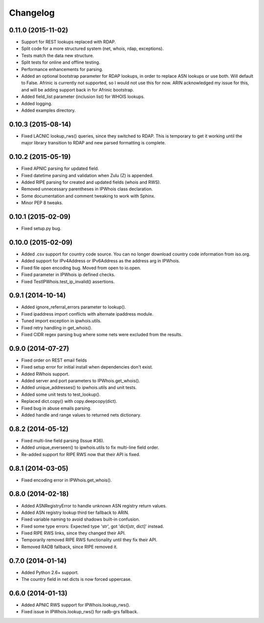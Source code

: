 Changelog
=========

0.11.0 (2015-11-02)
-------------------

- Support for REST lookups replaced with RDAP.
- Split code for a more structured system (net, whois, rdap, exceptions).
- Tests match the data new structure.
- Split tests for online and offline testing.
- Performance enhancements for parsing.
- Added an optional bootstrap parameter for RDAP lookups, in order to replace
  ASN lookups or use both. Will default to False. Afrinic is currently not
  supported, so I would not use this for now. ARIN acknowledged my issue
  for this, and will be adding support back in for Afrinic bootstrap.
- Added field_list parameter (inclusion list) for WHOIS lookups.
- Added logging.
- Added examples directory.

0.10.3 (2015-08-14)
-------------------

- Fixed LACNIC lookup_rws() queries, since they switched to RDAP. This is
  temporary to get it working until the major library transition to RDAP and
  new parsed formatting is complete.

0.10.2 (2015-05-19)
-------------------

- Fixed APNIC parsing for updated field.
- Fixed datetime parsing and validation when Zulu (Z) is appended.
- Added RIPE parsing for created and updated fields (whois and RWS).
- Removed unnecessary parentheses in IPWhois class declaration.
- Some documentation and comment tweaking to work with Sphinx.
- Minor PEP 8 tweaks.

0.10.1 (2015-02-09)
-------------------

- Fixed setup.py bug.

0.10.0 (2015-02-09)
-------------------

- Added .csv support for country code source. You can no longer download
  country code information from iso.org.
- Added support for IPv4Address or IPv6Address as the address arg in IPWhois.
- Fixed file open encoding bug. Moved from open to io.open.
- Fixed parameter in IPWhois ip defined checks.
- Fixed TestIPWhois.test_ip_invalid() assertions.

0.9.1 (2014-10-14)
------------------

- Added ignore_referral_errors parameter to lookup().
- Fixed ipaddress import conflicts with alternate ipaddress module.
- Tuned import exception in ipwhois.utils.
- Fixed retry handling in get_whois().
- Fixed CIDR regex parsing bug where some nets were excluded from the results.

0.9.0 (2014-07-27)
------------------

- Fixed order on REST email fields
- Fixed setup error for initial install when dependencies don't exist.
- Added RWhois support.
- Added server and port parameters to IPWhois.get_whois().
- Added unique_addresses() to ipwhois.utils and unit tests.
- Added some unit tests to test_lookup().
- Replaced dict.copy() with copy.deepcopy(dict).
- Fixed bug in abuse emails parsing.
- Added handle and range values to returned nets dictionary.

0.8.2 (2014-05-12)
------------------

- Fixed multi-line field parsing (Issue #36).
- Added unique_everseen() to ipwhois.utils to fix multi-line field order.
- Re-added support for RIPE RWS now that their API is fixed.

0.8.1 (2014-03-05)
------------------

- Fixed encoding error in IPWhois.get_whois().

0.8.0 (2014-02-18)
------------------

- Added ASNRegistryError to handle unknown ASN registry return values.
- Added ASN registry lookup third tier fallback to ARIN.
- Fixed variable naming to avoid shadows built-in confusion.
- Fixed some type errors: Expected type 'str', got 'dict[str, dict]' instead.
- Fixed RIPE RWS links, since they changed their API.
- Temporarily removed RIPE RWS functionality until they fix their API.
- Removed RADB fallback, since RIPE removed it.

0.7.0 (2014-01-14)
------------------

- Added Python 2.6+ support.
- The country field in net dicts is now forced uppercase.

0.6.0 (2014-01-13)
------------------

- Added APNIC RWS support for IPWhois.lookup_rws().
- Fixed issue in IPWhois.lookup_rws() for radb-grs fallback.